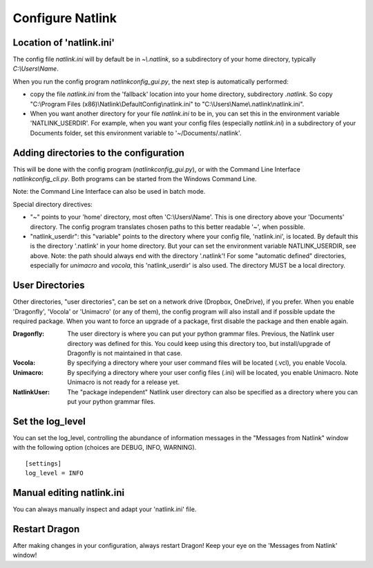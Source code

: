 Configure Natlink
=================

Location of 'natlink.ini'
-------------------------

The config file `natlink.ini` will by default be in `~\\.natlink`, so a subdirectory of your home directory, typically `C:\\Users\\Name`.

When you run the config program `natlinkconfig_gui.py`, the next step is automatically performed:

- copy the file `natlink.ini` from the 'fallback' location  into your home directory, subdirectory `.natlink`. So copy "C:\\Program Files (x86)\\Natlink\\DefaultConfig\\natlink.ini" to "C:\\Users\\Name\\.natlink\\natlink.ini".

- When you want another directory for your file `natlink.ini` to be in, you can set this in the environment variable 'NATLINK_USERDIR'. For example, when you want your config files (especially `natlink.ini`) in a subdirectory of your Documents folder, set this environment variable to '~/Documents/.natlink'.

Adding directories to the configuration
---------------------------------------

This will be done with the config program (`natlinkconfig_gui.py`), or with the Command Line Interface `natlinkconfig_cli.py`. Both programs can be started from the Windows Command Line.

Note: the Command Line Interface can also be used in batch mode.

Special directory directives:

- "~" points to your 'home' directory, most often 'C:\\Users\\Name'. This is one directory above your 'Documents' directory. The config program translates chosen paths to this better readable '~', when possible.
- "natlink_userdir": this "variable" points to the directory where your config file, 'natlink.ini', is located. By default this is the directory '.natlink' in your home directory. But your can set the environment variable NATLINK_USERDIR, see above. Note: the path should always end with the directory '.natlink'! For some "automatic defined" directories, especially for `unimacro` and `vocola`, this 'natlink_userdir' is also used. The directory MUST be a local directory.

User Directories
-----------------

Other directories, "user directories", can be set on a network drive (Dropbox, OneDrive), if you prefer. When you enable 'Dragonfly', 'Vocola' or 'Unimacro' (or any of them), the config program will also install and if possible update the required package. When you want to force an upgrade of a package, first disable the package and then enable again.

:Dragonfly:
    The user directory is where you can put your python grammar files. Previous, the Natlink user directory was defined for this. You could keep using this directory too, but install/upgrade of Dragonfly is not maintained in that case.
    
:Vocola:
    By specifying a directory where your user command files will be located (.vcl), you enable Vocola.
    
:Unimacro:
    By specifying a directory where your user config files (.ini) will be located, you enable Unimacro. Note Unimacro is not ready for a release yet.
    
:NatlinkUser:
    The "package independent" Natlink user directory can also be specified as a directory where you can put your python grammar files.
    
    

Set the log_level
-------------------

You can set the log_level, controlling the abundance of information messages in the "Messages from Natlink" window with the following option (choices are DEBUG, INFO, WARNING).

::

    [settings]
    log_level = INFO


Manual editing natlink.ini
------------------------------

You can always manually inspect and adapt your 'natlink.ini' file.

Restart Dragon
--------------

After making changes in your configuration, always restart Dragon! Keep your eye on the 'Messages from Natlink' window!